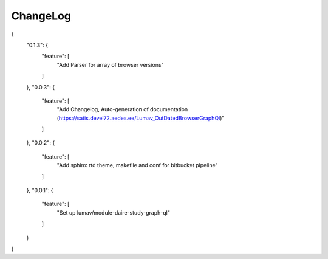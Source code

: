 ChangeLog
===========

{
    "0.1.3": {
        "feature": [
            "Add Parser for array of browser versions"
        ]
    },
    "0.0.3": {
        "feature": [
            "Add Changelog, Auto-generation of documentation (https://satis.devel72.aedes.ee/Lumav_OutDatedBrowserGraphQl)"
        ]
    },
    "0.0.2": {
        "feature": [
            "Add sphinx rtd theme, makefile and conf for bitbucket pipeline"
        ]
    },
    "0.0.1": {
        "feature": [
            "Set up lumav/module-daire-study-graph-ql"
        ]
    }

}
